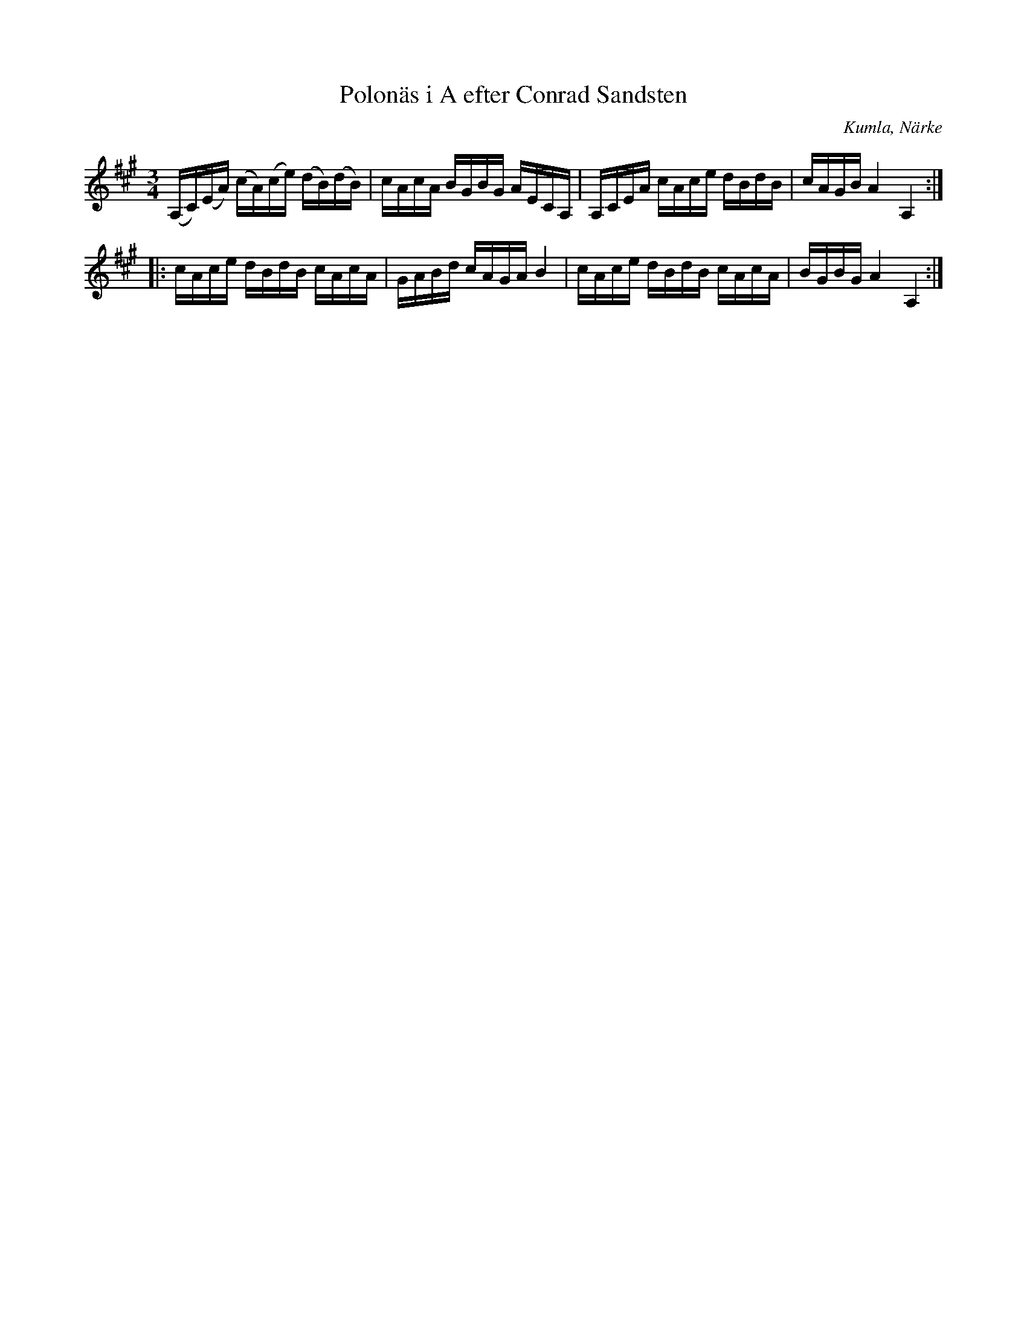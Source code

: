 %%abc-charset utf-8

X:1
T:Polonäs i A efter Conrad Sandsten
S:efter Conrad Sandsten
B:SMUS - katalog M17 bild 10 nr 56
B:Conrad Sandstens notbok
O:Kumla, Närke
Z:Nils L
M:3/4
L:1/16
R:Polonäs
K:A
(A,C)(EA) (cA)(ce) (dB)(dB) | cAcA BGBG AECA, | A,CEA cAce dBdB | cAGB A4 A,4 ::
cAce dBdB cAcA | GABd cAGA B4 | cAce dBdB cAcA | BGBG A4 A,4 :|

